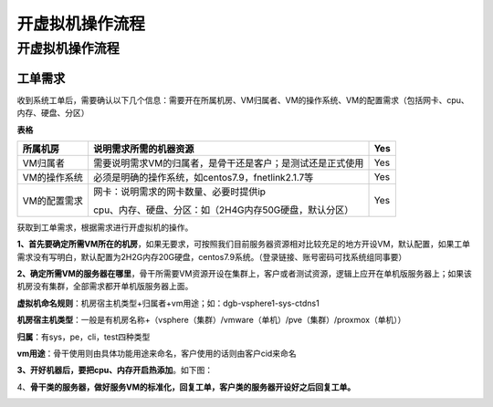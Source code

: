 ##################
开虚拟机操作流程
##################
开虚拟机操作流程
================

工单需求
--------

收到系统工单后，需要确认以下几个信息：需要开在所属机房、VM归属者、VM的操作系统、VM的配置需求（包括网卡、cpu、内存、硬盘、分区）

**表格**

============ ========================================================== ===
所属机房     说明需求所需的机器资源                                        Yes
============ ========================================================== ===
VM归属者     需要说明需求VM的归属者，是骨干还是客户；是测试还是正式使用       Yes
VM的操作系统 必须是明确的操作系统，如centos7.9，fnetlink2.1.7等             Yes
VM的配置需求 网卡：说明需求的网卡数量、必要时提供ip                         Yes
                                                                       
             cpu、内存、硬盘、分区：如（2H4G内存50G硬盘，默认分区）    
============ ========================================================== ===

获取到工单需求，根据需求进行开虚拟机的操作。

**1、首先要确定所需VM所在的机房**，如果无要求，可按照我们目前服务器资源相对比较充足的地方开设VM，默认配置，如果工单需求没有写明白，默认配置为2H2G内存20G硬盘，centos7.9系统。（登录链接、账号密码可找系统组同事要）

**2、确定所需VM的服务器在哪里**，骨干所需要VM资源开设在集群上，客户或者测试资源，逻辑上应开在单机版服务器上；如果该机房没有集群，全部需求都开单机版服务器上面。

**虚拟机命名规则**：机房宿主机类型+归属者+vm用途；如：dgb-vsphere1-sys-ctdns1

**机房宿主机类型**：一般是有机房名称+（vsphere（集群）/vmware（单机）/pve（集群）/proxmox（单机））

**归属**：有sys，pe，cli，test四种类型

**vm用途**：骨干使用则由具体功能用途来命名，客户使用的话则由客户cid来命名

**3、开好机器后，要把cpu、内存开启热添加**。如下图：

|image0|

4、**骨干类的服务器，做好服务VM的标准化，回复工单，客户类的服务器开设好之后回复工单。**

|image1|

.. |image0| image:: ../imgs/media/image4.png
   :width: 4.37014in
   :height: 3.56806in
.. |image1| image:: ../imgs/media/image5.png
   :width: 6.26736in
   :height: 2.97014in
